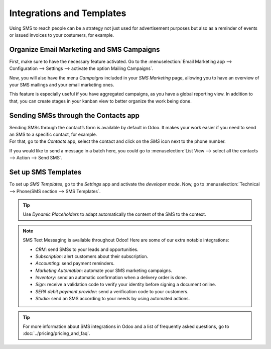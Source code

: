 ==========================
Integrations and Templates
==========================
Using SMS to reach people can be a strategy not just used for advertisement purposes but also as a
reminder of events or issued invoices to your costumers, for example.


Organize Email Marketing and SMS Campaigns
==========================================
First, make sure to have the necessary feature activated. Go to the :menuselection:`Email Marketing
app --> Configuration --> Settings --> activate the option Mailing Campaigns`.

.. image:: ./media/sms_marketing12.png
   :align: center

Now, you will also have the menu *Campaigns* included in your *SMS Marketing* page, allowing you
to have an overview of your SMS mailings and your email marketing ones.

.. image:: ./media/sms_marketing13.png
   :align: center

This feature is especially useful if you have aggregated campaigns, as you have a global reporting
view. In addition to that, you can create stages in your kanban view to better organize the work
being done.

.. image:: ./media/sms_marketing14.png
   :align: center

Sending SMSs through the Contacts app
=====================================
| Sending SMSs through the contact’s form is available by default in Odoo. It makes your work easier
  if you need to send an SMS to a specific contact, for example.
| For that, go to the *Contacts* app, select the contact and click on the *SMS* icon next to the
  phone number.

.. image:: ./media/sms_marketing15.png
   :align: center

If you would like to send a message in a batch here, you could go to
:menuselection:`List View --> select all the contacts --> Action --> Send SMS`.

.. image:: ./media/sms_marketing16.png
   :align: center


Set up SMS Templates
====================
To set up *SMS Templates*, go to the *Settings* app and activate the *developer mode*. Now,
go to :menuselection:`Technical --> Phone/SMS section --> SMS Templates`.

.. image:: ./media/sms_marketing17.png
   :align: center

.. image:: ./media/sms_marketing18.png
   :align: center

.. tip::
   Use *Dynamic Placeholders* to adapt automatically the content of the SMS to the context.

.. note::
   SMS Text Messaging is available throughout Odoo! Here are some of our extra notable integrations: 
   
   - *CRM*: send SMSs to your leads and opportunities.
   - *Subscription*: alert customers about their subscription.
   - *Accounting*: send payment reminders.
   - *Marketing Automation*: automate your SMS marketing campaigns.
   - *Inventory*: send an automatic confirmation when a delivery order is done.
   - *Sign*: receive a validation code to verify your identity before signing a document online.
   - *SEPA debit payment provider*: send a verification code to your customers.
   - *Studio*: send an SMS according to your needs by using automated actions.

.. tip::
   For more information about SMS integrations in Odoo and a list of frequently asked questions,
   go to :doc:`../pricing/pricing_and_faq`.

